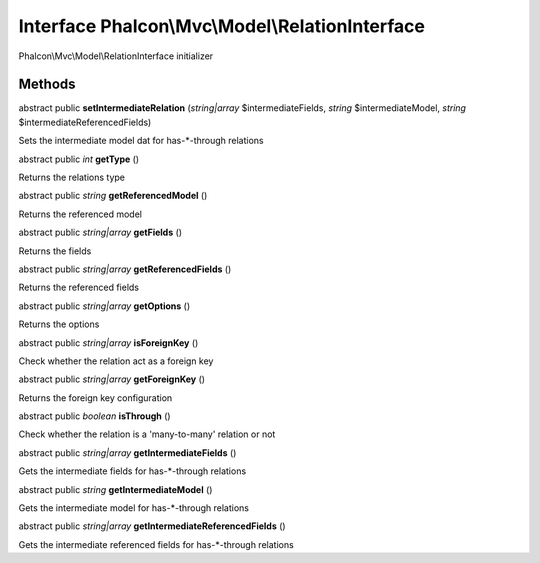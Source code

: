 Interface **Phalcon\\Mvc\\Model\\RelationInterface**
====================================================

Phalcon\\Mvc\\Model\\RelationInterface initializer


Methods
-------

abstract public  **setIntermediateRelation** (*string|array* $intermediateFields, *string* $intermediateModel, *string* $intermediateReferencedFields)

Sets the intermediate model dat for has-*-through relations



abstract public *int*  **getType** ()

Returns the relations type



abstract public *string*  **getReferencedModel** ()

Returns the referenced model



abstract public *string|array*  **getFields** ()

Returns the fields



abstract public *string|array*  **getReferencedFields** ()

Returns the referenced fields



abstract public *string|array*  **getOptions** ()

Returns the options



abstract public *string|array*  **isForeignKey** ()

Check whether the relation act as a foreign key



abstract public *string|array*  **getForeignKey** ()

Returns the foreign key configuration



abstract public *boolean*  **isThrough** ()

Check whether the relation is a 'many-to-many' relation or not



abstract public *string|array*  **getIntermediateFields** ()

Gets the intermediate fields for has-*-through relations



abstract public *string*  **getIntermediateModel** ()

Gets the intermediate model for has-*-through relations



abstract public *string|array*  **getIntermediateReferencedFields** ()

Gets the intermediate referenced fields for has-*-through relations



